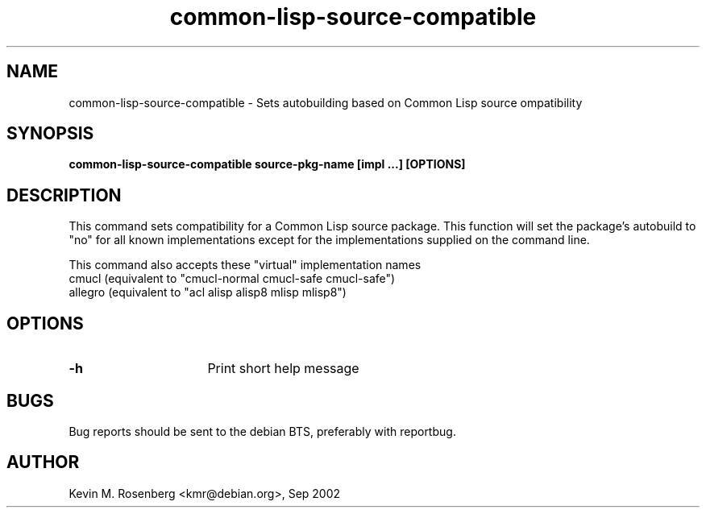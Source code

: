 .\" 	-*- Mode: Nroff -*-
.TH "common-lisp-source-compatible" "8" "" "" ""

.SH "NAME"
common-lisp-source-compatible \- Sets autobuilding based on Common Lisp source ompatibility

.SH "SYNOPSIS"
.B common-lisp-source-compatible source-pkg-name [impl ...] [OPTIONS]

.SH "DESCRIPTION"
This command sets compatibility for a Common Lisp source package.
This function will set the package's autobuild to "no" for
all known implementations except for the implementations supplied
on the command line.
.PP
This command also accepts these "virtual" implementation names
.BR
  cmucl    (equivalent to "cmucl-normal cmucl-safe cmucl-safe")
.BR
  allegro  (equivalent to "acl alisp alisp8 mlisp mlisp8")

.SH "OPTIONS"
.TP 16
.B \-h
Print short help message

.SH "BUGS"

Bug reports should be sent to the debian BTS, preferably with
reportbug.

.SH "AUTHOR"
Kevin M. Rosenberg <kmr@debian.org>, Sep 2002

